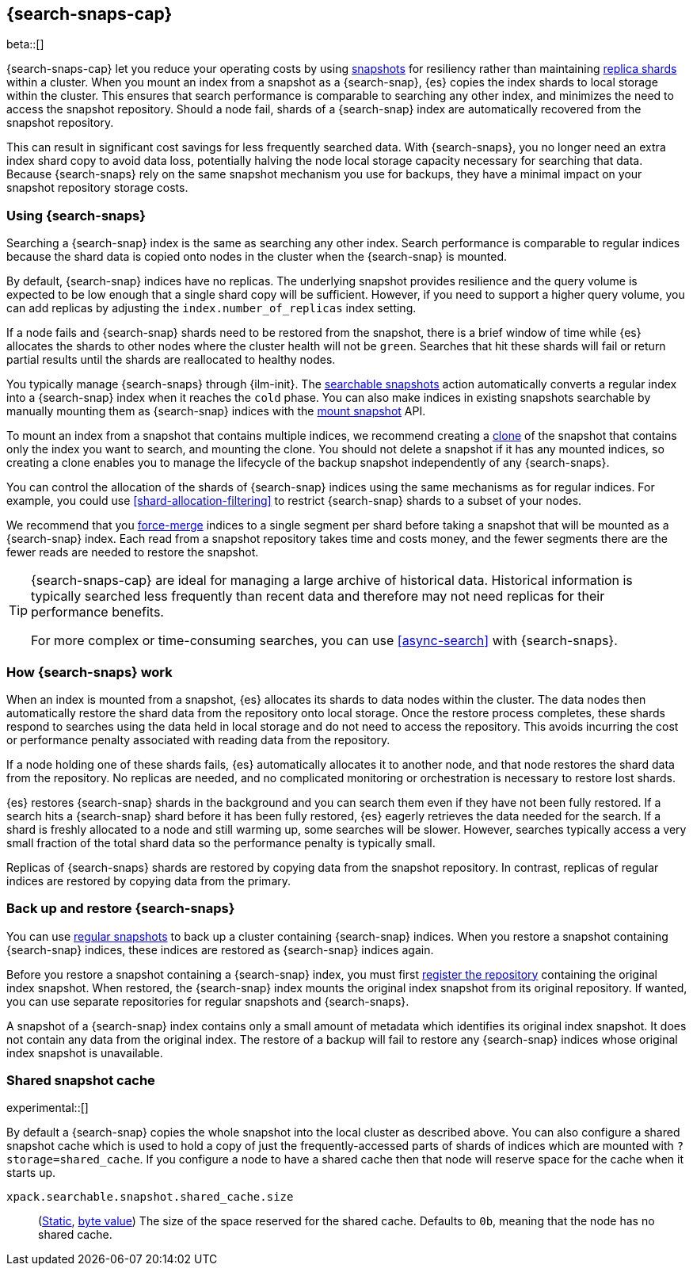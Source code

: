 [[searchable-snapshots]]
== {search-snaps-cap}

beta::[]

{search-snaps-cap} let you reduce your operating costs by using
<<snapshot-restore, snapshots>> for resiliency rather than maintaining
<<scalability,replica shards>> within a cluster. When you mount an index from a
snapshot as a {search-snap}, {es} copies the index shards to local storage
within the cluster. This ensures that search performance is comparable to
searching any other index, and minimizes the need to access the snapshot
repository. Should a node fail, shards of a {search-snap} index are
automatically recovered from the snapshot repository.

This can result in significant cost savings for less frequently searched data.
With {search-snaps}, you no longer need an extra index shard copy to avoid data
loss, potentially halving the node local storage capacity necessary for
searching that data. Because {search-snaps} rely on the same snapshot mechanism
you use for backups, they have a minimal impact on your snapshot repository
storage costs.

[discrete]
[[using-searchable-snapshots]]
=== Using {search-snaps}

Searching a {search-snap} index is the same as searching any other index.
Search performance is comparable to regular indices because the shard data is
copied onto nodes in the cluster when the {search-snap} is mounted.

By default, {search-snap} indices have no replicas. The underlying snapshot
provides resilience and the query volume is expected to be low enough that a
single shard copy will be sufficient. However, if you need to support a higher
query volume, you can add replicas by adjusting the `index.number_of_replicas`
index setting.

If a node fails and {search-snap} shards need to be restored from the snapshot,
there is a brief window of time while {es} allocates the shards to other nodes
where the cluster health will not be `green`. Searches that hit these shards
will fail or return partial results until the shards are reallocated to healthy
nodes.

You typically manage {search-snaps} through {ilm-init}. The
<<ilm-searchable-snapshot, searchable snapshots>> action automatically converts
a regular index into a {search-snap} index when it reaches the `cold` phase.
You can also make indices in existing snapshots searchable by manually mounting
them as {search-snap} indices with the
<<searchable-snapshots-api-mount-snapshot, mount snapshot>> API.

To mount an index from a snapshot that contains multiple indices, we recommend
creating a <<clone-snapshot-api, clone>> of the snapshot that contains only the
index you want to search, and mounting the clone. You should not delete a
snapshot if it has any mounted indices, so creating a clone enables you to
manage the lifecycle of the backup snapshot independently of any
{search-snaps}.

You can control the allocation of the shards of {search-snap} indices using the
same mechanisms as for regular indices. For example, you could use
<<shard-allocation-filtering>> to restrict {search-snap} shards to a subset of
your nodes.

We recommend that you <<indices-forcemerge, force-merge>> indices to a single
segment per shard before taking a snapshot that will be mounted as a
{search-snap} index. Each read from a snapshot repository takes time and costs
money, and the fewer segments there are the fewer reads are needed to restore
the snapshot.

[TIP]
====
{search-snaps-cap} are ideal for managing a large archive of historical data.
Historical information is typically searched less frequently than recent data
and therefore may not need replicas for their performance benefits.

For more complex or time-consuming searches, you can use <<async-search>> with
{search-snaps}.
====

[discrete]
[[how-searchable-snapshots-work]]
=== How {search-snaps} work

When an index is mounted from a snapshot, {es} allocates its shards to data
nodes within the cluster. The data nodes then automatically restore the shard
data from the repository onto local storage. Once the restore process
completes, these shards respond to searches using the data held in local
storage and do not need to access the repository. This avoids incurring the
cost or performance penalty associated with reading data from the repository.

If a node holding one of these shards fails, {es} automatically allocates it to
another node, and that node restores the shard data from the repository. No
replicas are needed, and no complicated monitoring or orchestration is
necessary to restore lost shards.

{es} restores {search-snap} shards in the background and you can search them
even if they have not been fully restored. If a search hits a {search-snap}
shard before it has been fully restored, {es} eagerly retrieves the data needed
for the search. If a shard is freshly allocated to a node and still warming up,
some searches will be slower. However, searches typically access a very small
fraction of the total shard data so the performance penalty is typically small.

Replicas of {search-snaps} shards are restored by copying data from the
snapshot repository. In contrast, replicas of regular indices are restored by
copying data from the primary.

[discrete]
[[back-up-restore-searchable-snapshots]]
=== Back up and restore {search-snaps}

You can use <<snapshot-lifecycle-management,regular snapshots>> to back up a
cluster containing {search-snap} indices. When you restore a snapshot
containing {search-snap} indices, these indices are restored as {search-snap}
indices again.

Before you restore a snapshot containing a {search-snap} index, you must first
<<snapshots-register-repository,register the repository>> containing the
original index snapshot. When restored, the {search-snap} index mounts the
original index snapshot from its original repository. If wanted, you
can use separate repositories for regular snapshots and {search-snaps}.

A snapshot of a {search-snap} index contains only a small amount of metadata
which identifies its original index snapshot. It does not contain any data from
the original index. The restore of a backup will fail to restore any
{search-snap} indices whose original index snapshot is unavailable.

[discrete]
[[searchable-snapshots-shared-cache]]
=== Shared snapshot cache

experimental::[]

By default a {search-snap} copies the whole snapshot into the local cluster as
described above. You can also configure a shared snapshot cache which is used
to hold a copy of just the frequently-accessed parts of shards of indices which
are mounted with `?storage=shared_cache`. If you configure a node to have a
shared cache then that node will reserve space for the cache when it starts up.

`xpack.searchable.snapshot.shared_cache.size`::
(<<static-cluster-setting,Static>>, <<byte-units,byte value>>)
The size of the space reserved for the shared cache. Defaults to `0b`, meaning
that the node has no shared cache.
